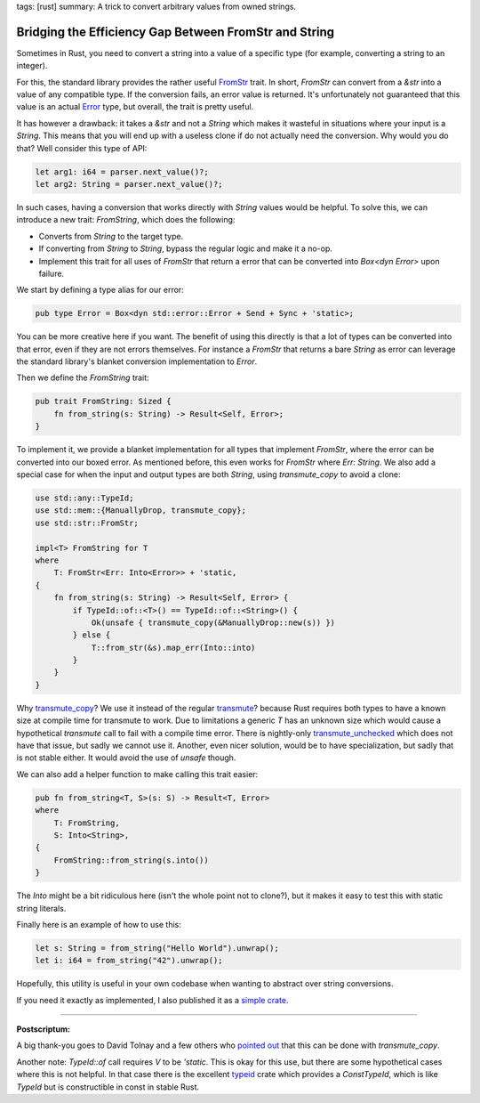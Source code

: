 tags: [rust]
summary: A trick to convert arbitrary values from owned strings.

Bridging the Efficiency Gap Between FromStr and String
======================================================

Sometimes in Rust, you need to convert a string into a value of a specific
type (for example, converting a string to an integer).

For this, the standard library provides the rather useful `FromStr
<https://doc.rust-lang.org/std/str/trait.FromStr.html>`__ trait.  In
short, `FromStr` can convert from a `&str` into a value of any compatible
type.  If the conversion fails, an error value is returned.  It's
unfortunately not guaranteed that this value is an actual `Error
<https://doc.rust-lang.org/std/error/trait.Error.html>`__ type, but
overall, the trait is pretty useful.

It has however a drawback: it takes a `&str` and not a
`String` which makes it wasteful in situations where your input is a
`String`.  This means that you will end up with a useless clone if do not
actually need the conversion.  Why would you do that?  Well consider this
type of API:

.. sourcecode:: rust

    let arg1: i64 = parser.next_value()?;
    let arg2: String = parser.next_value()?;

In such cases, having a conversion that works directly with `String` values
would be helpful.  To solve this, we can introduce a new trait: `FromString`,
which does the following:

* Converts from `String` to the target type.
* If converting from `String` to `String`, bypass the regular logic and make it a no-op.
* Implement this trait for all uses of `FromStr` that return a error that
  can be converted into `Box<dyn Error>` upon failure.

We start by defining a type alias for our error:

.. sourcecode:: rust

    pub type Error = Box<dyn std::error::Error + Send + Sync + 'static>;

You can be more creative here if you want.  The benefit of using this
directly is that a lot of types can be converted into that error, even if
they are not errors themselves.  For instance a `FromStr` that returns a
bare `String` as error can leverage the standard library's blanket
conversion implementation to `Error`.

Then we define the `FromString` trait:

.. sourcecode:: rust

    pub trait FromString: Sized {
        fn from_string(s: String) -> Result<Self, Error>;
    }

To implement it, we provide a blanket implementation for all types that
implement `FromStr`, where the error can be converted into our boxed
error.  As mentioned before, this even works for `FromStr` where `Err:
String`.  We also add a special case for when the input and output types
are both `String`, using `transmute_copy` to avoid a clone:

.. sourcecode:: rust

    use std::any::TypeId;
    use std::mem::{ManuallyDrop, transmute_copy};
    use std::str::FromStr;

    impl<T> FromString for T
    where
        T: FromStr<Err: Into<Error>> + 'static,
    {
        fn from_string(s: String) -> Result<Self, Error> {
            if TypeId::of::<T>() == TypeId::of::<String>() {
                Ok(unsafe { transmute_copy(&ManuallyDrop::new(s)) })
            } else {
                T::from_str(&s).map_err(Into::into)
            }
        }
    }

Why `transmute_copy
<https://doc.rust-lang.org/std/mem/fn.transmute_copy.html>`__?  We use it
instead of the regular `transmute
<https://doc.rust-lang.org/std/mem/fn.transmute.html>`__?  because Rust
requires both types to have a known size at compile time for transmute to
work.  Due to limitations a generic `T` has an unknown size which would
cause a hypothetical `transmute` call to fail with a compile time error.
There is nightly-only `transmute_unchecked
<https://doc.rust-lang.org/std/intrinsics/fn.transmute_unchecked.html>`__
which does not have that issue, but sadly we cannot use it.  Another, even
nicer solution, would be to have specialization, but sadly that is not
stable either.  It would avoid the use of `unsafe` though.

We can also add a helper function to make calling this trait easier:

.. sourcecode:: rust

    pub fn from_string<T, S>(s: S) -> Result<T, Error>
    where
        T: FromString,
        S: Into<String>,
    {
        FromString::from_string(s.into())
    }

The `Into` might be a bit ridiculous here (isn't the whole point not to
clone?), but it makes it easy to test this with static string literals.

Finally here is an example of how to use this:

.. sourcecode:: rust

    let s: String = from_string("Hello World").unwrap();
    let i: i64 = from_string("42").unwrap();

Hopefully, this utility is useful in your own codebase when wanting to
abstract over string conversions.

If you need it exactly as implemented, I also published it as a `simple
crate <https://crates.io/crates/from-string>`__.

----

**Postscriptum:**

A big thank-you goes to David Tolnay and a few others who `pointed out
<https://x.com/davidtolnay/status/1903888625802322195>`__ that this can be
done with `transmute_copy`.

Another note: `TypeId::of` call requires `V` to be `'static`.  This is
okay for this use, but there are some hypothetical cases where this is not
helpful.  In that case there is the excellent `typeid
<https://crates.io/crates/typeid>`__ crate which provides a `ConstTypeId`,
which is like `TypeId` but is constructible in const in stable Rust.
